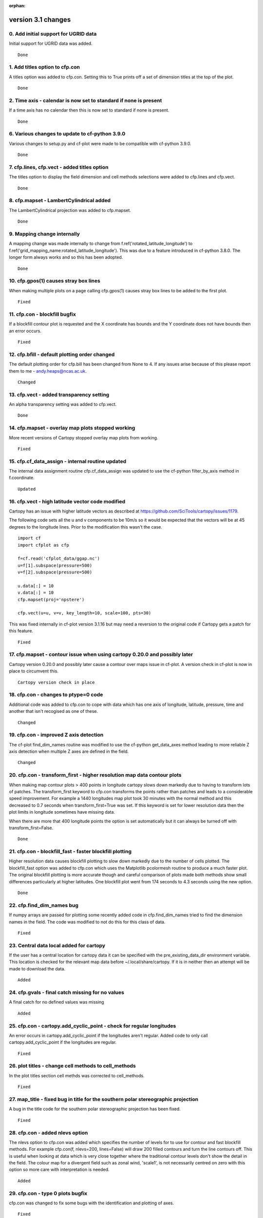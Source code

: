 :orphan:

.. _version_3.1:

version 3.1 changes
*******************


0. Add initial support for UGRID data
=====================================

Initial support for UGRID data was added.


::

    Done



1. Add titles option to cfp.con
===============================

A titles option was added to cfp.con.  Setting this to True prints off a set of dimension 
titles at the top of the plot.


::

    Done



2. Time axis - calendar is now set to standard if none is present
=================================================================

If a time axis has no calendar then this is now set to standard if none is present.


::

    Done



6. Various changes to update to cf-python 3.9.0
===============================================

Various changes to setup.py and cf-plot were made to be compatible with cf-python 3.9.0. 


::

    Done



7. cfp.lines, cfp.vect - added titles option 
============================================

The titles option to display the field dimension and cell methods selections were added to cfp.lines and cfp.vect.

::

    Done



8. cfp.mapset - LambertCylindrical added
========================================


The LambertCylindrical projection was added to cfp.mapset.

::

    Done



9. Mapping change internally
============================

A mapping change was made internally to change from f.ref('rotated_latitude_longitude') to 
f.ref('grid_mapping_name:rotated_latitude_longitude'). This was due to a feature introduced in 
cf-python 3.8.0.  The longer form always works and so this has been adopted.

::

    Done



10. cfp.gpos(1) causes stray box lines
======================================


When making multiple plots on a page calling cfp.gpos(1) causes stray box lines to be added to the first plot.

::

    Fixed



11. cfp.con - blockfill bugfix
==============================

If a blockfill contour plot is requested and the X coordinate has bounds and the Y coordinate does not have bounds then 
an error occurs.

::

    Fixed



12. cfp.bfill - default plotting order changed
==============================================

The default plotting order for cfp.bill has been changed from None to 4.  If any issues arise because of this please report 
them to me - andy.heaps@ncas.ac.uk.

::

    Changed



13. cfp.vect - added transparency setting
=========================================

An alpha transparency setting was added to cfp.vect.

::

    Done



14. cfp.mapset - overlay map plots stopped working
==================================================

More recent versions of Cartopy stopped overlay map plots from working. 


::

    Fixed


15. cfp.cf_data_assign - internal routine updated
=================================================

The internal data assignment routine cfp.cf_data_assign was updated to use the cf-python 
filter_by_axis method in f.coordinate.



::

    Updated


16. cfp.vect - high latitude vector code modified
=================================================

Cartopy has an issue with higher latitude vectors as described at https://github.com/SciTools/cartopy/issues/1179.


The following code sets all the u and v components to be 10m/s so it would be expected that the vectors will be at 
45 degrees to the longitude lines.  Prior to the modification this wasn't the case. 

::

    import cf
    import cfplot as cfp

    f=cf.read('cfplot_data/ggap.nc')
    u=f[1].subspace(pressure=500)
    v=f[2].subspace(pressure=500)

    u.data[:] = 10
    v.data[:] = 10
    cfp.mapset(proj='npstere')

    cfp.vect(u=u, v=v, key_length=10, scale=100, pts=30)


This was fixed internally in cf-plot version 3.1.16 but may need a reversion to the original code if Cartopy gets a patch for this feature.


::

    Fixed


17. cfp.mapset - contour issue when using cartopy 0.20.0 and possibly later
===========================================================================

Cartopy version 0.20.0 and possibly later cause a contour over maps issue in cf-plot.  A version check in cf-plot is now in place to circumvent this.


::

    Cartopy version check in place
 
 
18. cfp.con - changes to ptype=0 code
=====================================
 
Additional code was added to cfp.con to cope with data which has one axis of longitude, latitude, pressure, time 
and another that isn't recogised as one of these.
 
::

   Changed
 
 
19. cfp.con - improved Z axis detection
=======================================
 
The cf-plot find_dim_names routine was modified to use the cf-python get_data_axes method leading to more reliable Z axis detection when multiple Z axes
are defined in the field.


::

   Changed
 
 
20. cfp.con - transform_first - higher resolution map data contour plots
========================================================================

When making map contour plots > 400 points in longitude cartopy slows down markedly due to having to transform lots of patches.  The transform_first
keyword to cfp.con transforms the points rather than patches and leads to a considerable speed improvement.  For example a 1440 longitudes map plot took
30 minutes with the normal method and this decreased to 0.7 seconds when transform_first=True was set. If this keyword is set for lower resolution data
then the plot limits in longitude sometimes have missing data.

When there are more that 400 longitude points the option is set automatically but it can always be turned off with transform_first=False.


::

    Done
    

21. cfp.con - blockfill_fast - faster blockfill plotting
========================================================

Higher resolution data causes blockfill plotting to slow down markedly due to the number of cells plotted.  The blockfill_fast option was added to cfp.con which 
uses the Matplotlib pcolormesh routine to produce a much faster plot.  The original blockfill plotting is more accurate though and careful comparison of plots made both methods show 
small differences particularly at higher latitudes.  One blockfill plot went from 174 seconds to 4.3 seconds using the new option.


::

    Done
 
 
22. cfp.find_dim_names bug
==========================
 
If numpy arrays are passed for plotting some recently added code in cfp.find_dim_names tried to find the dimension names in the field.  The code was modified to not do this for this class of data.

 
::

    Fixed
    
    
23. Central data local added for cartopy
========================================

If the user has a central location for cartopy data it can be specified with the pre_existing_data_dir environment variable.  This location is checked for the relevant map data before ~/.local/share/cartopy.  If it is in neither then an attempt will be made to download the data.


::

    Added
    

24. cfp.gvals - final catch missing for no values
=================================================

A final catch for no defined values was missing


::

    Added


25. cfp.con - cartopy.add_cyclic_point - check for regular longitudes
=====================================================================

An error occurs in cartopy.add_cyclic_point if the longitudes aren't regular.  Added code to only call cartopy.add_cyclic_point if the longitudes are regular.


::

    Fixed
    
    
26. plot titles - change cell methods to cell_methods
=====================================================

In the plot titles section cell methds was corrected to cell_methods.


::

    Fixed


27. map_title - fixed bug in title for the southern polar stereographic projection
==================================================================================

A bug in the title code for the southern polar stereographic projection has been fixed.


::

    Fixed


28. cfp.con - added nlevs option
================================

The nlevs option to cfp.con was added which specifies the number of levels for to use for contour and fast 
blockfill methods.  For example cfp.con(f, nlevs=200, lines=False) will draw 200 filled contours and turn the line 
contours off.  This is useful when looking at data which is very close together where the traditional contour 
levels don't show the detail in the field.  The colour map for a divergent field such as zonal wind, 'scale1', 
is not necessarily centred on zero with this option so more care with interpretation is needed.


::

    Added


29. cfp.con - type 0 plots bugfix
=================================

cfp.con was changed to fix some bugs with the identification and plotting of axes.
 

::

    Fixed

 
30. cfp.generate_titles - update code to include cell_method qualifiers
=======================================================================
 
cfp.generate_titles was updated to include the text for any cell_method qualifiers.
 
 
::

    Fixed
 
 
31. cfp.con - axis labelling issues with rotated pole coordinates
=================================================================
 
cfp.con produced extraneous axis labels for rotated pole coordinates.
 
 
::

 
   Fixed
 
 
32. cfp.plot_map_axes - mods for cartopy > 0.20.0
=================================================

The use of outline_patch.set_visible(False) to remove a surrounding box for polar stereographic and lcc plots has been change to 
set_frame_on(False) as the previous method has been depreciated from cartopy 0.20.0.


::

   Changed
   
   
   

 
 
 
 
 
 
 
 
